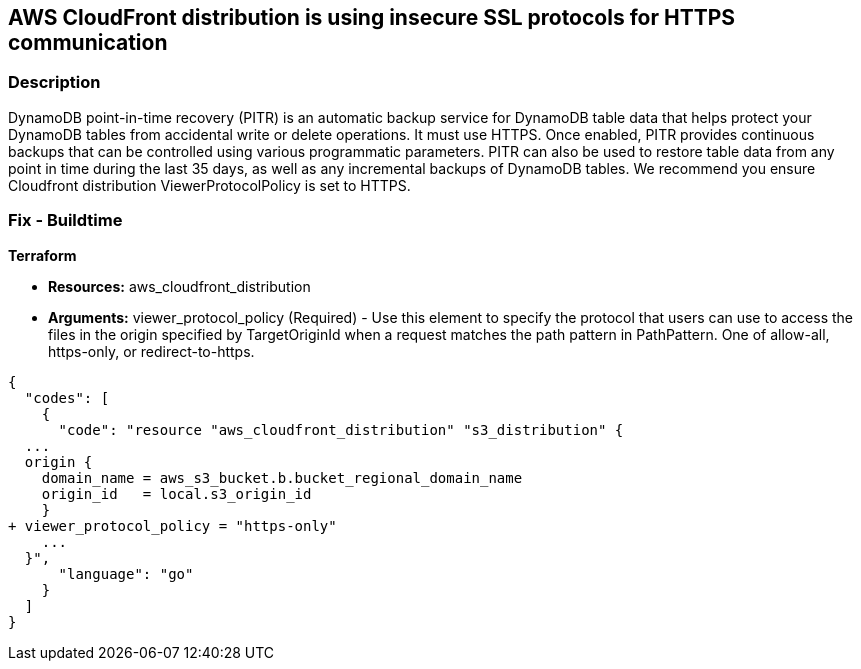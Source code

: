 == AWS CloudFront distribution is using insecure SSL protocols for HTTPS communication


=== Description 


DynamoDB point-in-time recovery (PITR) is an automatic backup service for DynamoDB table data that helps protect your DynamoDB tables from accidental write or delete operations.
It must use HTTPS.
Once enabled, PITR provides continuous backups that can be controlled using various programmatic parameters.
PITR can also be used to restore table data from any point in time during the last 35 days, as well as any incremental backups of DynamoDB tables.
We recommend you ensure Cloudfront distribution ViewerProtocolPolicy is set to HTTPS.

////
=== Fix - Runtime


* AWS Console* 


To change the policy using the AWS Console, follow these steps:

. Log in to the AWS Management Console at https://console.aws.amazon.com/.

. Open the * https://console.aws.amazon.com/dynamodb/ [Amazon DynamoDB console]*.

. Navigate to your * DynamoDB * table, then select the * Backups* tab.

. To turn the feature on, click * Enable*.
+
The * Earliest restore date* and * Latest restore date* are visible within a few seconds.


* CLI Command* 


To update a CloudFront distribution:


[source,shell]
----
{
  "codes": [
    {
      "code": "aws cloudfront update-distribution \\
    --id EMLARXS9EXAMPLE \\
    --if-match E2QWRUHEXAMPLE \\
    --distribution-config file://dist-config-disable.json
    --ViewerProtocolPolicy https-only",
      "language": "shell"
    }
  ]
}
----
////

=== Fix - Buildtime


*Terraform* 


* *Resources:* aws_cloudfront_distribution
* *Arguments:* viewer_protocol_policy (Required) - Use this element to specify the protocol that users can use to access the files in the origin specified by TargetOriginId when a request matches the path pattern in PathPattern.
One of allow-all, https-only, or redirect-to-https.


[source,go]
----
{
  "codes": [
    {
      "code": "resource "aws_cloudfront_distribution" "s3_distribution" {
  ...
  origin {
    domain_name = aws_s3_bucket.b.bucket_regional_domain_name
    origin_id   = local.s3_origin_id
    }
+ viewer_protocol_policy = "https-only"
    ...
  }",
      "language": "go"
    }
  ]
}
----
